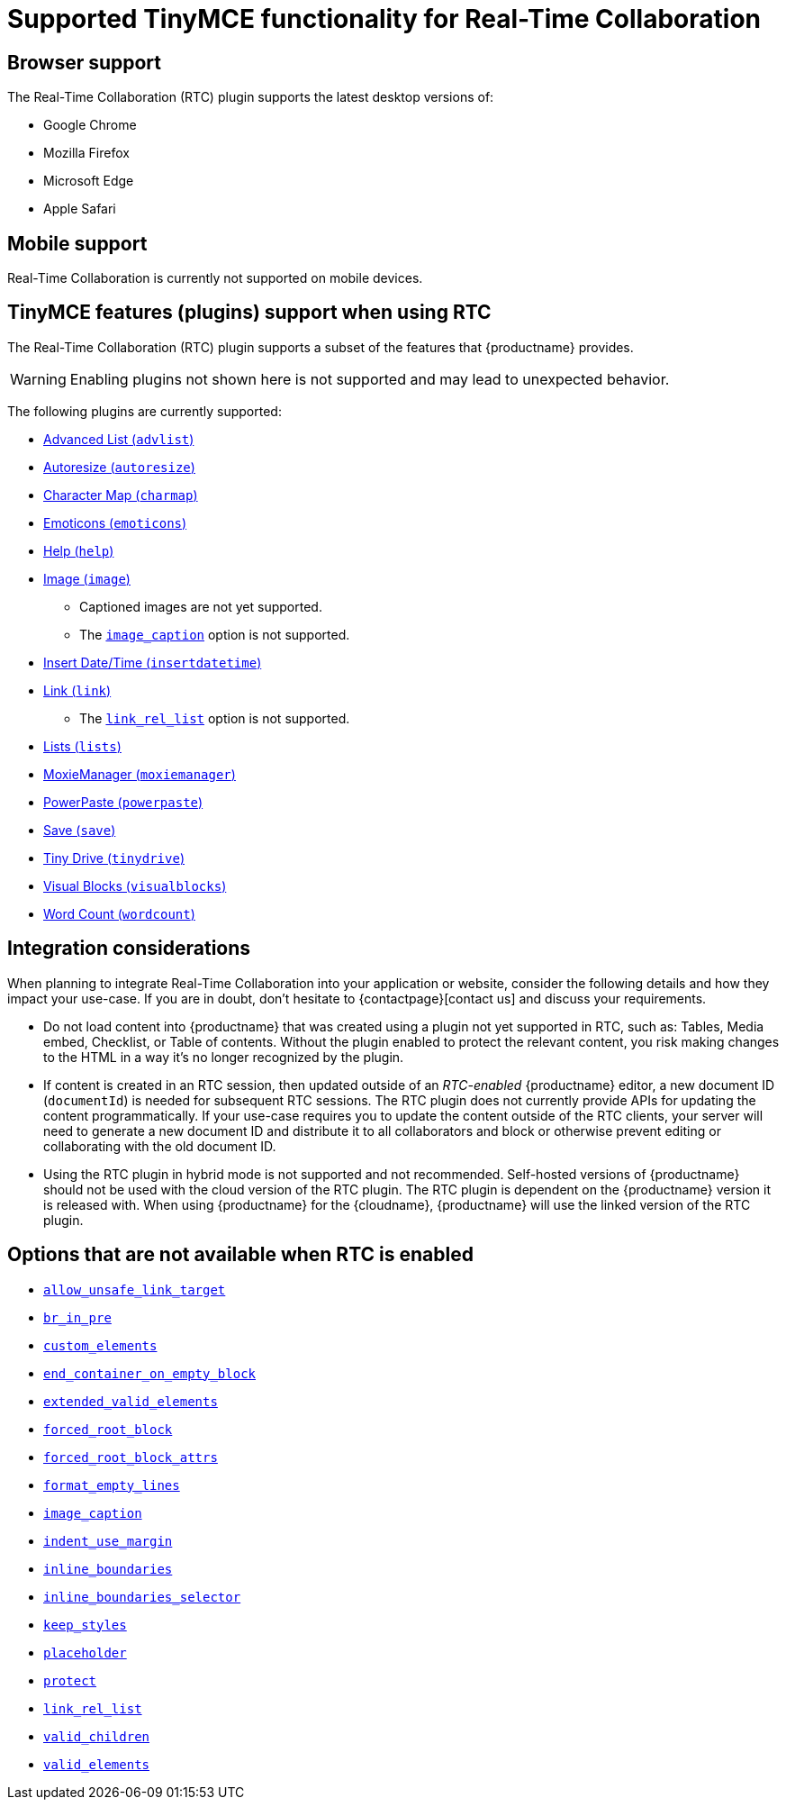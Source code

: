 = Supported TinyMCE functionality for Real-Time Collaboration

:title_nav: Supported Functionality
:description: Information on what TinyMCE functionality is, and is not, supported in Real-Time Collaboration
:keywords: rtc support functionality
:pluginname: Real-Time Collaboration (RTC)
:plugincode: rtc

== Browser support

The Real-Time Collaboration (RTC) plugin supports the latest desktop versions of:

* Google Chrome
* Mozilla Firefox
* Microsoft Edge
* Apple Safari

== Mobile support

Real-Time Collaboration is currently not supported on mobile devices.

== TinyMCE features (plugins) support when using RTC

The Real-Time Collaboration (RTC) plugin supports a subset of the features that {productname} provides.

WARNING: Enabling plugins not shown here is not supported and may lead to unexpected behavior.

The following plugins are currently supported:

* xref:advlist.adoc[Advanced List (`+advlist+`)]
* xref:autoresize.adoc[Autoresize (`+autoresize+`)]
* xref:charmap.adoc[Character Map (`+charmap+`)]
* xref:emoticons.adoc[Emoticons (`+emoticons+`)]
* xref:help.adoc[Help (`+help+`)]
* xref:image.adoc[Image (`+image+`)]
** Captioned images are not yet supported.
** The xref:image.adoc#image_caption[`+image_caption+`] option is not supported.
* xref:insertdatetime.adoc[Insert Date/Time (`+insertdatetime+`)]
* xref:link.adoc[Link (`+link+`)]
** The xref:link.adoc#link_rel_list[`+link_rel_list+`] option is not supported.
* xref:lists.adoc[Lists (`+lists+`)]
* xref:moxiemanager.adoc[MoxieManager (`+moxiemanager+`)]
* xref:introduction-to-powerpaste.adoc[PowerPaste (`+powerpaste+`)]
* xref:save.adoc[Save (`+save+`)]
* xref:tinydrive-introduction.adoc[Tiny Drive (`+tinydrive+`)]
* xref:visualblocks.adoc[Visual Blocks (`+visualblocks+`)]
* xref:wordcount.adoc[Word Count (`+wordcount+`)]

== Integration considerations

When planning to integrate Real-Time Collaboration into your application or website, consider the following details and how they impact your use-case. If you are in doubt, don't hesitate to {contactpage}[contact us] and discuss your requirements.

* Do not load content into {productname} that was created using a plugin not yet supported in RTC, such as: Tables, Media embed, Checklist, or Table of contents. Without the plugin enabled to protect the relevant content, you risk making changes to the HTML in a way it's no longer recognized by the plugin.
* If content is created in an RTC session, then updated outside of an _RTC-enabled_ {productname} editor, a new document ID (`+documentId+`) is needed for subsequent RTC sessions. The RTC plugin does not currently provide APIs for updating the content programmatically. If your use-case requires you to update the content outside of the RTC clients, your server will need to generate a new document ID and distribute it to all collaborators and block or otherwise prevent editing or collaborating with the old document ID.
* Using the RTC plugin in hybrid mode is not supported and not recommended. Self-hosted versions of {productname} should not be used with the cloud version of the RTC plugin. The RTC plugin is dependent on the {productname} version it is released with. When using {productname} for the {cloudname}, {productname} will use the linked version of the RTC plugin.

== Options that are not available when RTC is enabled

* xref:content-filtering.adoc#allow_unsafe_link_target[`+allow_unsafe_link_target+`]
* xref:content-filtering.adoc#br_in_pre[`+br_in_pre+`]
* xref:content-filtering.adoc#custom_elements[`+custom_elements+`]
* xref:content-behavior-options.adoc#end_container_on_empty_block[`+end_container_on_empty_block+`]
* xref:content-filtering.adoc#extended_valid_elements[`+extended_valid_elements+`]
* xref:content-filtering.adoc#forced_root_block[`+forced_root_block+`]
* xref:content-filtering.adoc#forced_root_block_attrs[`+forced_root_block_attrs+`]
* xref:content-formatting.adoc#format_empty_lines[`+format_empty_lines+`]
* xref:image.adoc#image_caption[`+image_caption+`]
* xref:user-formatting-options.adoc#indent_use_margin[`+indent_use_margin+`]
* xref:content-behavior-options.adoc#inline_boundaries[`+inline_boundaries+`]
* xref:content-behavior-options.adoc#inline_boundaries_selector[`+inline_boundaries_selector+`]
* xref:content-behavior-options.adoc#keep_styles[`+keep_styles+`]
* xref:editor-important-options.adoc#placeholder[`+placeholder+`]
* xref:content-filtering.adoc#protect[`+protect+`]
* xref:link.adoc#link_rel_list[`+link_rel_list+`]
* xref:content-filtering.adoc#valid_children[`+valid_children+`]
* xref:content-filtering.adoc#valid_elements[`+valid_elements+`]
